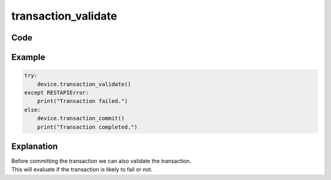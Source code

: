 transaction_validate
====================

Code
----

.. automethod:: bigrest.bigip.BIGIP.transaction_validate

Example
-------

.. code-block:: python

    try:
        device.transaction_validate()
    except RESTAPIError:
        print("Transaction failed.")
    else:
        device.transaction_commit()
        print("Transaction completed.")

Explanation
-----------

| Before committing the transaction we can also validate the transaction.
| This will evaluate if the transaction is likely to fail or not.

